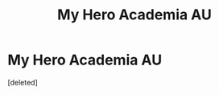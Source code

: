 #+TITLE: My Hero Academia AU

* My Hero Academia AU
:PROPERTIES:
:Score: 1
:DateUnix: 1592729396.0
:DateShort: 2020-Jun-21
:FlairText: Prompt/Request
:END:
[deleted]

